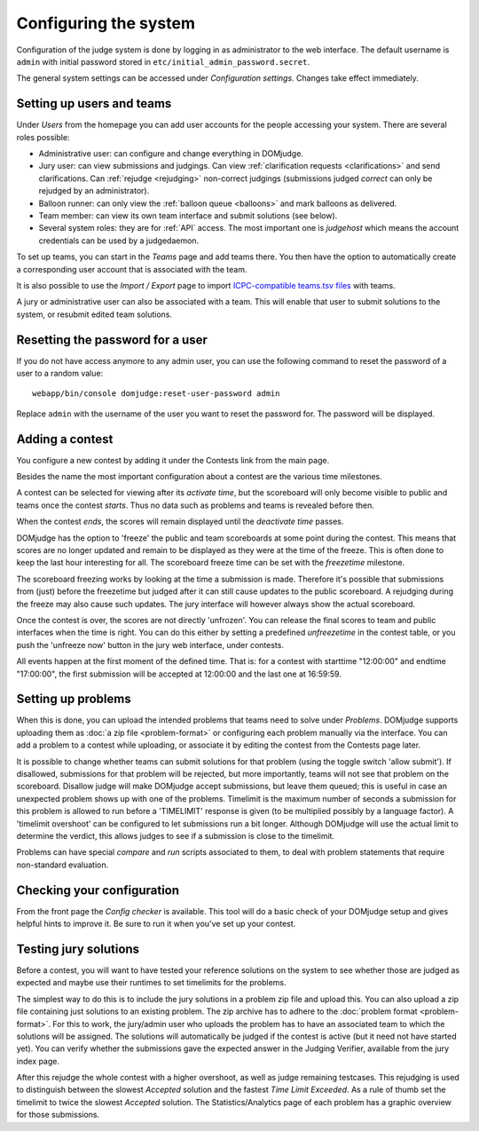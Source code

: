Configuring the system
======================

Configuration of the judge system is done by logging in as administrator
to the web interface.
The default username is ``admin`` with initial password stored in
``etc/initial_admin_password.secret``.

The general system settings can be accessed under
*Configuration settings*. Changes take effect immediately.

Setting up users and teams
--------------------------
Under *Users* from the homepage you can add user accounts for the
people accessing your system. There are several roles possible:

- Administrative user: can configure and change everything in DOMjudge.
- Jury user: can view submissions and judgings. Can view
  :ref:`clarification requests <clarifications>` and send clarifications.
  Can :ref:`rejudge <rejudging>` non-correct judgings (submissions judged
  *correct* can only be rejudged by an administrator).
- Balloon runner: can only view the :ref:`balloon queue <balloons>` and mark
  balloons as delivered.
- Team member: can view its own team interface and submit solutions
  (see below).
- Several system roles: they are for :ref:`API` access. The most important
  one is *judgehost* which means the account credentials can be used by a
  judgedaemon.

To set up teams, you can start in the *Teams* page and add teams there.
You then have the option to automatically create a corresponding user
account that is associated with the team.

It is also possible to use the *Import / Export* page to import
`ICPC-compatible teams.tsv files`_ with teams.

A jury or administrative user can also be associated with a team. This
will enable that user to submit solutions to the system, or resubmit
edited team solutions.

Resetting the password for a user
---------------------------------

If you do not have access anymore to any admin user, you can use the following
command to reset the password of a user to a random value::

  webapp/bin/console domjudge:reset-user-password admin

Replace ``admin`` with the username of the user you want to reset the password for.
The password will be displayed.

Adding a contest
----------------
You configure a new contest by adding it under the Contests link
from the main page.

Besides the name the most important configuration about a contest
are the various time milestones.

A contest can be selected for viewing after its *activate time*, but
the scoreboard will only become visible to public and teams once the
contest *starts*. Thus no data such as problems and teams is revealed
before then.

When the contest *ends*, the scores will remain displayed until the
*deactivate time* passes.

DOMjudge has the option to 'freeze' the public and team scoreboards
at some point during the contest. This means that scores are no longer
updated and remain to be displayed as they were at the time of the
freeze. This is often done to keep the last hour interesting for all.
The scoreboard freeze time can be set with the *freezetime* milestone.

The scoreboard freezing works by looking at the time a submission is
made. Therefore it's possible that submissions from (just) before the
freezetime but judged after it can still cause updates to the public
scoreboard. A rejudging during the freeze may also cause such updates.
The jury interface will however always show the actual
scoreboard.

Once the contest is over, the scores are not directly 'unfrozen'.
You can release the final scores to team and public interfaces when the
time is right. You can do this either by setting a predefined
*unfreezetime* in the contest table, or you push the 'unfreeze
now' button in the jury web interface, under contests.

All events happen at the first moment of the defined time. That is:
for a contest with starttime "12:00:00" and endtime "17:00:00", the
first submission will be accepted at 12:00:00 and the last one at
16:59:59.

Setting up problems
-------------------
When this is done, you can upload the intended
problems that teams need to solve under *Problems*. DOMjudge supports
uploading them as :doc:`a zip file <problem-format>` or configuring
each problem manually via the interface. You can add a problem to a
contest while uploading, or associate it by editing the contest
from the Contests page later.

It is possible to change whether teams can submit solutions for that
problem (using the toggle switch 'allow submit'). If disallowed,
submissions for that problem will be rejected, but more importantly,
teams will not see that problem on the scoreboard. Disallow judge
will make DOMjudge accept submissions, but leave them queued; this
is useful in case an unexpected problem shows up with one of the
problems. Timelimit is the maximum number of seconds a submission
for this problem is allowed to run before a 'TIMELIMIT' response
is given (to be multiplied possibly by a language factor). A
'timelimit overshoot' can be configured to let submissions run a
bit longer. Although DOMjudge will use the actual limit to
determine the verdict, this allows judges to see if a submission
is close to the timelimit.

Problems can have special *compare* and
*run* scripts associated to them, to deal with problem
statements that require non-standard evaluation.

Checking your configuration
---------------------------
From the front page the *Config checker* is available. This tool will
do a basic check of your DOMjudge setup and gives helpful hints to
improve it. Be sure to run it when you've set up your contest.


Testing jury solutions
----------------------
Before a contest, you will want to have tested your reference
solutions on the system to see whether those are judged as expected
and maybe use their runtimes to set timelimits for the problems.

The simplest way to do this is to include the jury solutions in a
problem zip file and upload this. You can also upload a zip file
containing just solutions to an existing problem. The zip
archive has to adhere to the :doc:`problem format <problem-format>`.
For this to work, the jury/admin user who uploads the problem has to
have an associated team to which the solutions will be assigned. The
solutions will automatically be judged if the contest is active (but
it need not have started yet). You can verify whether the submissions
gave the expected answer in the Judging Verifier, available from
the jury index page.

After this rejudge the whole contest with a higher overshoot, as well as
judge remaining testcases. This rejudging is used to distinguish between the
slowest *Accepted* solution and the fastest *Time Limit Exceeded*.
As a rule of thumb set the timelimit to twice the slowest *Accepted*
solution. The Statistics/Analytics page of each problem has a graphic
overview for those submissions.

.. _ICPC-compatible teams.tsv files: https://ccs-specs.icpc.io/2021-11/ccs_system_requirements#teamstsv

